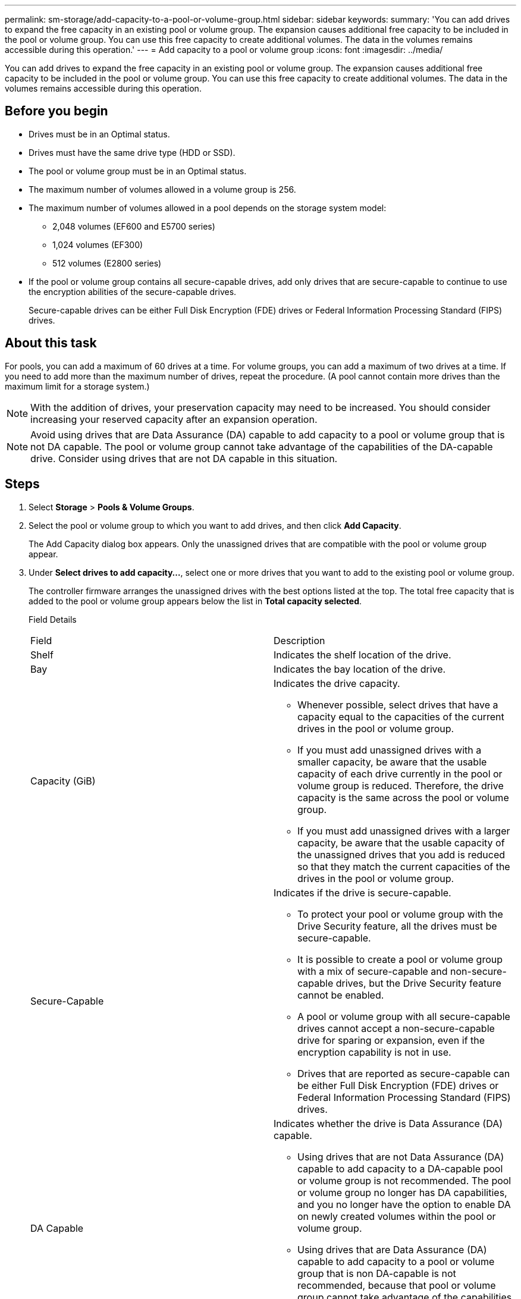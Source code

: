 ---
permalink: sm-storage/add-capacity-to-a-pool-or-volume-group.html
sidebar: sidebar
keywords: 
summary: 'You can add drives to expand the free capacity in an existing pool or volume group. The expansion causes additional free capacity to be included in the pool or volume group. You can use this free capacity to create additional volumes. The data in the volumes remains accessible during this operation.'
---
= Add capacity to a pool or volume group
:icons: font
:imagesdir: ../media/

[.lead]
You can add drives to expand the free capacity in an existing pool or volume group. The expansion causes additional free capacity to be included in the pool or volume group. You can use this free capacity to create additional volumes. The data in the volumes remains accessible during this operation.

== Before you begin

* Drives must be in an Optimal status.
* Drives must have the same drive type (HDD or SSD).
* The pool or volume group must be in an Optimal status.
* The maximum number of volumes allowed in a volume group is 256.
* The maximum number of volumes allowed in a pool depends on the storage system model:
 ** 2,048 volumes (EF600 and E5700 series)
 ** 1,024 volumes (EF300)
 ** 512 volumes (E2800 series)
* If the pool or volume group contains all secure-capable drives, add only drives that are secure-capable to continue to use the encryption abilities of the secure-capable drives.
+
Secure-capable drives can be either Full Disk Encryption (FDE) drives or Federal Information Processing Standard (FIPS) drives.

== About this task

For pools, you can add a maximum of 60 drives at a time. For volume groups, you can add a maximum of two drives at a time. If you need to add more than the maximum number of drives, repeat the procedure. (A pool cannot contain more drives than the maximum limit for a storage system.)

[NOTE]
====
With the addition of drives, your preservation capacity may need to be increased. You should consider increasing your reserved capacity after an expansion operation.
====

[NOTE]
====
Avoid using drives that are Data Assurance (DA) capable to add capacity to a pool or volume group that is not DA capable. The pool or volume group cannot take advantage of the capabilities of the DA-capable drive. Consider using drives that are not DA capable in this situation.
====

== Steps

. Select *Storage* > *Pools & Volume Groups*.
. Select the pool or volume group to which you want to add drives, and then click *Add Capacity*.
+
The Add Capacity dialog box appears. Only the unassigned drives that are compatible with the pool or volume group appear.

. Under *Select drives to add capacity...*, select one or more drives that you want to add to the existing pool or volume group.
+
The controller firmware arranges the unassigned drives with the best options listed at the top. The total free capacity that is added to the pool or volume group appears below the list in *Total capacity selected*.
+
Field Details
+
|===
| Field| Description
a|
Shelf
a|
Indicates the shelf location of the drive.
a|
Bay
a|
Indicates the bay location of the drive.
a|
Capacity (GiB)
a|
Indicates the drive capacity.

 ** Whenever possible, select drives that have a capacity equal to the capacities of the current drives in the pool or volume group.
 ** If you must add unassigned drives with a smaller capacity, be aware that the usable capacity of each drive currently in the pool or volume group is reduced. Therefore, the drive capacity is the same across the pool or volume group.
 ** If you must add unassigned drives with a larger capacity, be aware that the usable capacity of the unassigned drives that you add is reduced so that they match the current capacities of the drives in the pool or volume group.

a|
Secure-Capable
a|
Indicates if the drive is secure-capable.

 ** To protect your pool or volume group with the Drive Security feature, all the drives must be secure-capable.
 ** It is possible to create a pool or volume group with a mix of secure-capable and non-secure-capable drives, but the Drive Security feature cannot be enabled.
 ** A pool or volume group with all secure-capable drives cannot accept a non-secure-capable drive for sparing or expansion, even if the encryption capability is not in use.
 ** Drives that are reported as secure-capable can be either Full Disk Encryption (FDE) drives or Federal Information Processing Standard (FIPS) drives.

a|
DA Capable
a|
Indicates whether the drive is Data Assurance (DA) capable.

 ** Using drives that are not Data Assurance (DA) capable to add capacity to a DA-capable pool or volume group is not recommended. The pool or volume group no longer has DA capabilities, and you no longer have the option to enable DA on newly created volumes within the pool or volume group.
 ** Using drives that are Data Assurance (DA) capable to add capacity to a pool or volume group that is non DA-capable is not recommended, because that pool or volume group cannot take advantage of the capabilities of the DA-capable drive (the drive attributes do not match). Consider using drives that are not DA-capable in this situation.

a|
DULBE capable
a|
Indicates whether the drive has the option for Deallocated or Unwritten Logical Block Error (DULBE). DULBE is an option on NVMe drives that allows the EF300 or EF600 storage array to support resource-provisioned volumes.
|===

. Click *Add*.
+
If you are adding drives to a pool or volume group, a confirmation dialog box appears if you selected a drive that causes the pool or volume group to no longer have one or more of the following attributes:

 ** Shelf loss protection
 ** Drawer loss protection
 ** Full Disk Encryption capability
 ** Data Assurance capability
 ** DULBE capability
To continue, click *Yes*; otherwise, click *Cancel*.

== Results

After you add the unassigned drives to a pool or volume group, the data in each volume of the pool or volume group is redistributed to include the additional drives.
